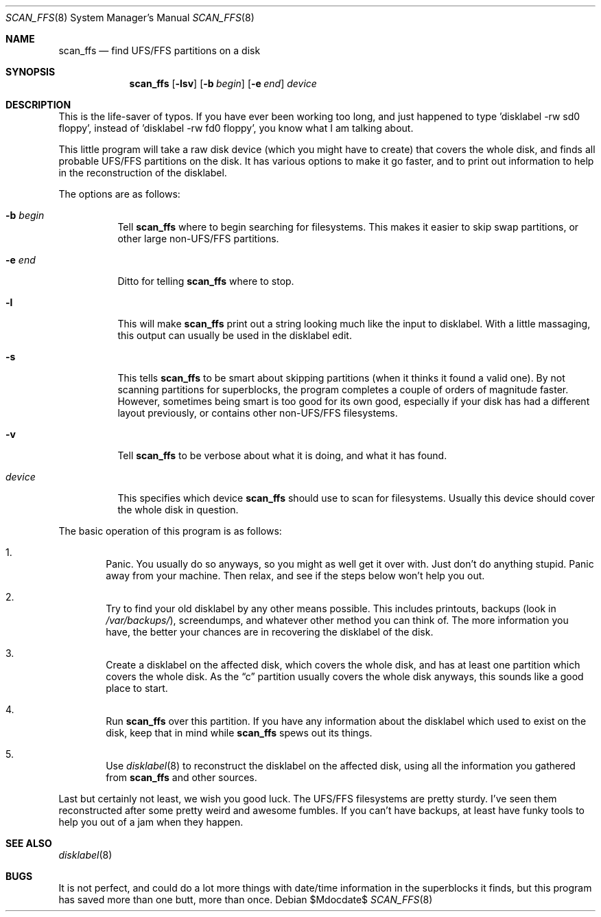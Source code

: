 .\"	$OpenBSD: src/sbin/scan_ffs/scan_ffs.8,v 1.15 2007/05/31 19:19:47 jmc Exp $
.\"
.\" Copyright (c) 1997 Niklas Hallqvist, Tobias Weingartner
.\" All rights reserved.
.\"
.\" Redistribution and use in source and binary forms, with or without
.\" modification, are permitted provided that the following conditions
.\" are met:
.\" 1. Redistributions of source code must retain the above copyright
.\"    notice, this list of conditions and the following disclaimer.
.\" 2. Redistributions in binary form must reproduce the above copyright
.\"    notice, this list of conditions and the following disclaimer in the
.\"    documentation and/or other materials provided with the distribution.
.\"
.\" THIS SOFTWARE IS PROVIDED BY THE AUTHOR ``AS IS'' AND ANY EXPRESS OR
.\" IMPLIED WARRANTIES, INCLUDING, BUT NOT LIMITED TO, THE IMPLIED WARRANTIES
.\" OF MERCHANTABILITY AND FITNESS FOR A PARTICULAR PURPOSE ARE DISCLAIMED.
.\" IN NO EVENT SHALL THE AUTHOR BE LIABLE FOR ANY DIRECT, INDIRECT,
.\" INCIDENTAL, SPECIAL, EXEMPLARY, OR CONSEQUENTIAL DAMAGES (INCLUDING, BUT
.\" NOT LIMITED TO, PROCUREMENT OF SUBSTITUTE GOODS OR SERVICES; LOSS OF USE,
.\" DATA, OR PROFITS; OR BUSINESS INTERRUPTION) HOWEVER CAUSED AND ON ANY
.\" THEORY OF LIABILITY, WHETHER IN CONTRACT, STRICT LIABILITY, OR TORT
.\" (INCLUDING NEGLIGENCE OR OTHERWISE) ARISING IN ANY WAY OUT OF THE USE OF
.\" THIS SOFTWARE, EVEN IF ADVISED OF THE POSSIBILITY OF SUCH DAMAGE.
.\"
.\" .TH scan_ffs 8
.Dd $Mdocdate$
.Dt SCAN_FFS 8
.Os
.Sh NAME
.Nm scan_ffs
.Nd find UFS/FFS partitions on a disk
.Sh SYNOPSIS
.Nm scan_ffs
.Op Fl lsv
.Op Fl b Ar begin
.Op Fl e Ar end
.Ar device
.Sh DESCRIPTION
This is the life-saver of typos.
If you have ever been working too long,
and just happened to type 'disklabel -rw sd0 floppy', instead of 'disklabel
-rw fd0 floppy', you know what I am talking about.
.Pp
This little program will take a raw disk device (which you might have to
create) that covers the whole disk, and finds all probable UFS/FFS partitions
on the disk.
It has various options to make it go faster, and to print out
information to help in the reconstruction of the disklabel.
.Pp
The options are as follows:
.Bl -tag -width Ds
.It Fl b Ar begin
Tell
.Nm
where to begin searching for filesystems.
This makes it easier to skip swap
partitions, or other large non-UFS/FFS partitions.
.It Fl e Ar end
Ditto for telling
.Nm
where to stop.
.It Fl l
This will make
.Nm
print out a string looking much like the input to disklabel.
With a little massaging, this output can usually be used in the disklabel edit.
.It Fl s
This tells
.Nm
to be smart about skipping partitions (when it thinks it found a valid one).
By not scanning partitions for superblocks, the program completes a couple of
orders of magnitude faster.
However, sometimes being smart is too good for
its own good,
especially if your disk has had a different layout previously, or contains
other non-UFS/FFS filesystems.
.It Fl v
Tell
.Nm
to be verbose about what it is doing, and what it has found.
.It Ar device
This specifies which device
.Nm
should use to scan for filesystems.
Usually this device should cover the whole disk in question.
.El
.Pp
The basic operation of this program is as follows:
.Bl -enum -width "1111"
.It
Panic.
You usually do so anyways, so you might as well get it over with.
Just don't do anything stupid.
Panic away from your machine.
Then relax, and see if the steps below won't help you out.
.It
Try to find your old disklabel by any other means possible.
This includes
printouts, backups
(look in
.Pa /var/backups/ ) ,
screendumps, and whatever other method you can think of.
The more information you have, the better your chances are in recovering the
disklabel of the disk.
.It
Create a disklabel on the affected disk, which covers the whole disk, and has
at least one partition which covers the whole disk.
As the
.Dq c
partition
usually covers the whole disk anyways, this sounds like a good place to start.
.It
Run
.Nm
over this partition.
If you have any information about the disklabel
which used to exist on the disk, keep that in mind while
.Nm
spews out its things.
.It
Use
.Xr disklabel 8
to reconstruct the disklabel on the affected disk, using
all the information you gathered from
.Nm
and other sources.
.El
.Pp
Last but certainly not least, we wish you good luck.
The UFS/FFS filesystems are pretty sturdy.
I've seen them reconstructed after some pretty weird and
awesome fumbles.
If you can't have backups, at least have funky tools to help
you out of a jam when they happen.
.Sh SEE ALSO
.Xr disklabel 8
.Sh BUGS
It is not perfect, and could do a lot more things with date/time information
in the superblocks it finds, but this program has saved more than one butt,
more than once.
